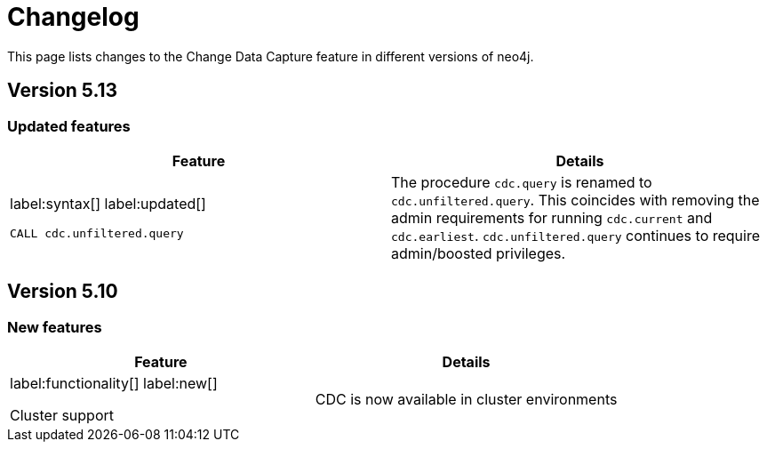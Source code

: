= Changelog

This page lists changes to the Change Data Capture feature in different versions of neo4j.

== Version 5.13
=== Updated features
[cols="2", options="header"]
|===
| Feature
| Details

a|
label:syntax[]
label:updated[]
[source, cypher, role="noheader"]
----
CALL cdc.unfiltered.query
----
a|
The procedure `cdc.query` is renamed to `cdc.unfiltered.query`. This coincides with removing the admin requirements for running `cdc.current` and `cdc.earliest`. `cdc.unfiltered.query` continues to require admin/boosted privileges.
|===

== Version 5.10
=== New features
[cols="2", options="header"]
|===
| Feature
| Details

a|
label:functionality[]
label:new[]

Cluster support
a|
CDC is now available in cluster environments
|===
